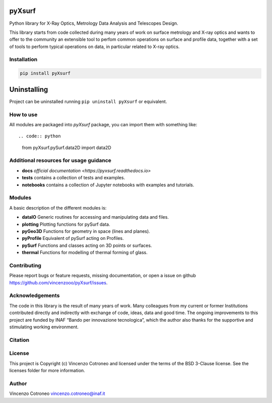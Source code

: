 pyXsurf
-------

Python library for X-Ray Optics, Metrology Data Analysis and Telescopes Design.

This library starts from code collected during many years of work on surface metrology and X-ray optics and
wants to offer to the community an extensible tool to perfom common operations on surface and profile data,
together with a set of tools to perform typical operations on data, in particular related to X-ray optics.

Installation
============

.. code:: bash

    pip install pyXsurf


Uninstalling
------------

Project can be uninstalled running ``pip uninstall pyXsurf`` or equivalent.

How to use
==========

All modules are packaged into `pyXsurf` package, you can import them with something like::

.. code:: python

    from pyXsurf.pySurf.data2D import data2D


Additional resources for usage guidance
=======================================

- **docs** `official documentation <https://pyxsurf.readthedocs.io>`
- **tests** contains a collection of tests and examples.
- **notebooks** contains a collection of Jupyter notebooks with examples and tutorials.

Modules
=======

A basic description of the different modules is:

- **dataIO** Generic routines for accessing and manipulating data and files.
- **plotting** Plotting functions for pySurf data.
- **pyGeo3D** Functions for geometry in space (lines and planes).
- **pyProfile** Equivalent of pySurf acting on Profiles.
- **pySurf** Functions and classes acting on 3D points or surfaces.
- **thermal** Functions for modelling of thermal forming of glass.


Contributing
============

Please report bugs or feature requests, missing documentation,
or open a issue on github https://github.com/vincenzooo/pyXsurf/issues.

Acknowledgements
============

The code in this library is the result of many years of work.
Many colleagues from my current or former Institutions contributed
directly and indirectly with exchange of code, ideas, data and good time.
The ongoing improvements to this project are funded by INAF “Bando per innovazione tecnologica”,
which the author also thanks for the supportive and stimulating working environment.

.. Data used for development and in examples are courtesy of ..

Citation
========

.. image:: https://zenodo.org/badge/165474659.svg
   :target: https://zenodo.org/badge/latestdoi/165474659

License
=========

This project is Copyright (c) Vincenzo Cotroneo and licensed under
the terms of the BSD 3-Clause license. See the licenses folder for
more information.


Author
=======

Vincenzo Cotroneo vincenzo.cotroneo@inaf.it
